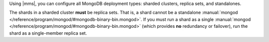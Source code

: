 Using |mms|, you can configure all MongoDB deployment types: sharded
clusters, replica sets, and standalones.

The shards in a sharded cluster **must** be replica sets. That is, a
shard cannot be a standalone :manual:`mongod </reference/program/mongod/#mongodb-binary-bin.mongod>`. If you must run a shard
as a single :manual:`mongod </reference/program/mongod/#mongodb-binary-bin.mongod>` (which provides **no** redundancy or
failover), run the shard as a single-member replica set.

